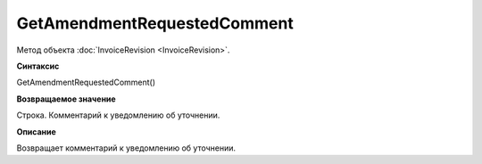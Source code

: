 ﻿GetAmendmentRequestedComment 
==============================================

Метод объекта :doc:`InvoiceRevision <InvoiceRevision>`.

**Синтаксис**


GetAmendmentRequestedComment()

**Возвращаемое значение**


Строка. Комментарий к уведомлению об уточнении.

**Описание**


Возвращает комментарий к уведомлению об уточнении.
